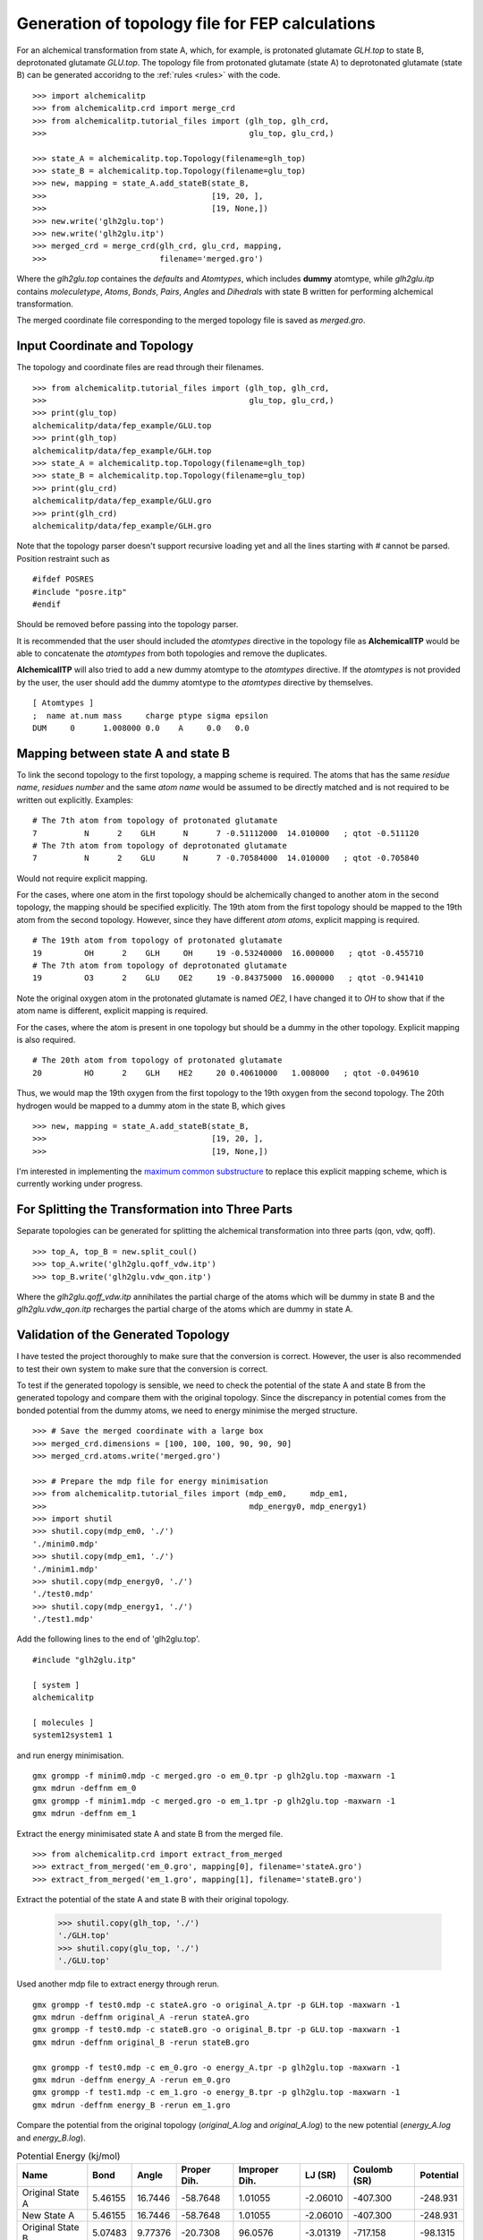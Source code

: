 Generation of topology file for FEP calculations
================================================

For an alchemical transformation from state A, which, for example, is protonated
glutamate `GLH.top` to state B, deprotonated glutamate `GLU.top`. The topology
file from protonated glutamate (state A) to deprotonated glutamate (state B)
can be generated accoridng to the :ref:`rules <rules>` with the code. ::

    >>> import alchemicalitp
    >>> from alchemicalitp.crd import merge_crd
    >>> from alchemicalitp.tutorial_files import (glh_top, glh_crd,
    >>>                                           glu_top, glu_crd,)

    >>> state_A = alchemicalitp.top.Topology(filename=glh_top)
    >>> state_B = alchemicalitp.top.Topology(filename=glu_top)
    >>> new, mapping = state_A.add_stateB(state_B,
    >>>                                   [19, 20, ],
    >>>                                   [19, None,])
    >>> new.write('glh2glu.top')
    >>> new.write('glh2glu.itp')
    >>> merged_crd = merge_crd(glh_crd, glu_crd, mapping,
    >>>                        filename='merged.gro')

Where the `glh2glu.top` containes the *defaults* and *Atomtypes*, which
includes **dummy** atomtype, while `glh2glu.itp` contains *moleculetype*,
*Atoms*, *Bonds*, *Pairs*, *Angles* and *Dihedrals* with state B written for
performing alchemical transformation.

The merged coordinate file corresponding to the merged topology file is saved
as `merged.gro`.

Input Coordinate and Topology
-----------------------------
The topology and coordinate files are read through their filenames. ::

    >>> from alchemicalitp.tutorial_files import (glh_top, glh_crd,
    >>>                                           glu_top, glu_crd,)
    >>> print(glu_top)
    alchemicalitp/data/fep_example/GLU.top
    >>> print(glh_top)
    alchemicalitp/data/fep_example/GLH.top
    >>> state_A = alchemicalitp.top.Topology(filename=glh_top)
    >>> state_B = alchemicalitp.top.Topology(filename=glu_top)
    >>> print(glu_crd)
    alchemicalitp/data/fep_example/GLU.gro
    >>> print(glh_crd)
    alchemicalitp/data/fep_example/GLH.gro

Note that the topology parser doesn't support recursive loading yet and all the
lines starting with `#` cannot be parsed. Position restraint such as ::

    #ifdef POSRES
    #include "posre.itp"
    #endif

Should be removed before passing into the topology parser.

It is recommended that the user should included the *atomtypes* directive
in the topology file as **AlchemicalITP** would be able to concatenate the
*atomtypes* from both topologies and remove the duplicates.

**AlchemicalITP** will also tried to add a new dummy atomtype to the
*atomtypes* directive. If the *atomtypes* is not provided by the user, the user
should add the dummy atomtype to the *atomtypes* directive by
themselves. ::

    [ Atomtypes ]
    ;  name at.num mass     charge ptype sigma epsilon
    DUM     0      1.008000 0.0    A     0.0   0.0

Mapping between state A and state B
-----------------------------------
To link the second topology to the first topology, a mapping scheme is
required. The atoms that has the same *residue name*, *residues number* and the
same *atom name* would be assumed to be directly matched and is not required
to be written out explicitly. Examples: ::

    # The 7th atom from topology of protonated glutamate
    7          N      2    GLH      N      7 -0.51112000  14.010000   ; qtot -0.511120
    # The 7th atom from topology of deprotonated glutamate
    7          N      2    GLU      N      7 -0.70584000  14.010000   ; qtot -0.705840

Would not require explicit mapping.

For the cases, where one atom in the first topology should be alchemically
changed to another atom in the second topology, the mapping should be specified
explicitly. The 19th atom from the first topology should be mapped to the 19th
atom from the second topology. However, since they have different *atom atoms*,
explicit mapping is required. ::

    # The 19th atom from topology of protonated glutamate
    19         OH      2    GLH     OH     19 -0.53240000  16.000000   ; qtot -0.455710
    # The 7th atom from topology of deprotonated glutamate
    19         O3      2    GLU    OE2     19 -0.84375000  16.000000   ; qtot -0.941410

Note the original oxygen atom in the protonated glutamate is named *OE2*, I
have changed it to *OH* to show that if the atom name is different, explicit
mapping is required.

For the cases, where the atom is present in one topology but should be a dummy
in the other topology. Explicit mapping is also required. ::

    # The 20th atom from topology of protonated glutamate
    20         HO      2    GLH    HE2     20 0.40610000   1.008000   ; qtot -0.049610

Thus, we would map the 19th oxygen from the first topology to the 19th oxygen
from the second topology. The 20th hydrogen would be mapped to a dummy atom in
the state B, which gives ::

    >>> new, mapping = state_A.add_stateB(state_B,
    >>>                                   [19, 20, ],
    >>>                                   [19, None,])

I'm interested in implementing the `maximum common substructure <http://rdkit.org/docs/source/rdkit.Chem.MCS.html>`_
to replace this explicit mapping scheme, which is currently working under
progress.

For Splitting the Transformation into Three Parts
-------------------------------------------------
Separate topologies can be generated for splitting the alchemical transformation
into three parts (qon, vdw, qoff). ::

    >>> top_A, top_B = new.split_coul()
    >>> top_A.write('glh2glu.qoff_vdw.itp')
    >>> top_B.write('glh2glu.vdw_qon.itp')

Where the `glh2glu.qoff_vdw.itp` annihilates the partial charge of the atoms
which will be dummy in state B and the `glh2glu.vdw_qon.itp` recharges the
partial charge of the atoms which are dummy in state A.

Validation of the Generated Topology
------------------------------------
I have tested the project thoroughly to make sure that the conversion is correct.
However, the user is also recommended to test their own system to make sure
that the conversion is correct.

To test if the generated topology is sensible, we need to check the potential
of the state A and state B from the generated topology and compare them
with the original topology. Since the discrepancy in potential comes from the
bonded potential from the dummy atoms, we need to energy minimise the merged
structure. ::

    >>> # Save the merged coordinate with a large box
    >>> merged_crd.dimensions = [100, 100, 100, 90, 90, 90]
    >>> merged_crd.atoms.write('merged.gro')

    >>> # Prepare the mdp file for energy minimisation
    >>> from alchemicalitp.tutorial_files import (mdp_em0,     mdp_em1,
    >>>                                           mdp_energy0, mdp_energy1)
    >>> import shutil
    >>> shutil.copy(mdp_em0, './')
    './minim0.mdp'
    >>> shutil.copy(mdp_em1, './')
    './minim1.mdp'
    >>> shutil.copy(mdp_energy0, './')
    './test0.mdp'
    >>> shutil.copy(mdp_energy1, './')
    './test1.mdp'

Add the following lines to the end of 'glh2glu.top'. ::

    #include "glh2glu.itp"

    [ system ]
    alchemicalitp

    [ molecules ]
    system12system1 1

and run energy minimisation. ::

    gmx grompp -f minim0.mdp -c merged.gro -o em_0.tpr -p glh2glu.top -maxwarn -1
    gmx mdrun -deffnm em_0
    gmx grompp -f minim1.mdp -c merged.gro -o em_1.tpr -p glh2glu.top -maxwarn -1
    gmx mdrun -deffnm em_1

Extract the energy minimisated state A and state B from the merged file. ::

    >>> from alchemicalitp.crd import extract_from_merged
    >>> extract_from_merged('em_0.gro', mapping[0], filename='stateA.gro')
    >>> extract_from_merged('em_1.gro', mapping[1], filename='stateB.gro')

Extract the potential of the state A and state B with their original topology.

    >>> shutil.copy(glh_top, './')
    './GLH.top'
    >>> shutil.copy(glu_top, './')
    './GLU.top'

Used another mdp file to extract energy through rerun. ::

    gmx grompp -f test0.mdp -c stateA.gro -o original_A.tpr -p GLH.top -maxwarn -1
    gmx mdrun -deffnm original_A -rerun stateA.gro
    gmx grompp -f test0.mdp -c stateB.gro -o original_B.tpr -p GLU.top -maxwarn -1
    gmx mdrun -deffnm original_B -rerun stateB.gro

    gmx grompp -f test0.mdp -c em_0.gro -o energy_A.tpr -p glh2glu.top -maxwarn -1
    gmx mdrun -deffnm energy_A -rerun em_0.gro
    gmx grompp -f test1.mdp -c em_1.gro -o energy_B.tpr -p glh2glu.top -maxwarn -1
    gmx mdrun -deffnm energy_B -rerun em_1.gro

Compare the potential from the original topology (`original_A.log` and
`original_A.log`) to the new potential (`energy_A.log` and `energy_B.log`).

.. list-table:: Potential Energy (kj/mol)
   :header-rows: 1

   * - Name
     - Bond
     - Angle
     - Proper Dih.
     - Improper Dih.
     - LJ (SR)
     - Coulomb (SR)
     - Potential
   * - Original State A
     - 5.46155
     - 16.7446
     - -58.7648
     - 1.01055
     - -2.06010
     - -407.300
     - -248.931
   * - New State A
     - 5.46155
     - 16.7446
     - -58.7648
     - 1.01055
     - -2.06010
     - -407.300
     - -248.931
   * - Original State B
     - 5.07483
     - 9.77376
     - -20.7308
     - 96.0576
     - -3.01319
     - -717.158
     - -98.1315
   * - New State B
     - 5.11319
     - 9.77407
     - -41.0334
     - 96.1632
     - -3.01318
     - -717.158
     - -118.395

The non-bonded interactions (*LJ (SR)* and *Coulomb (SR)*) should be the same.
A very small deviation might be observed for *bond* (< 1 kj/mol), a medium
deviation can be observed for the *angle* (< 10 kj/mol). Due to the flexibility
of the *dihedral* potential, a large deviation can be observed (<100 kj/mol).
However, as long as the energy difference do not exceed 1000 kj/mol, things
should be fine.